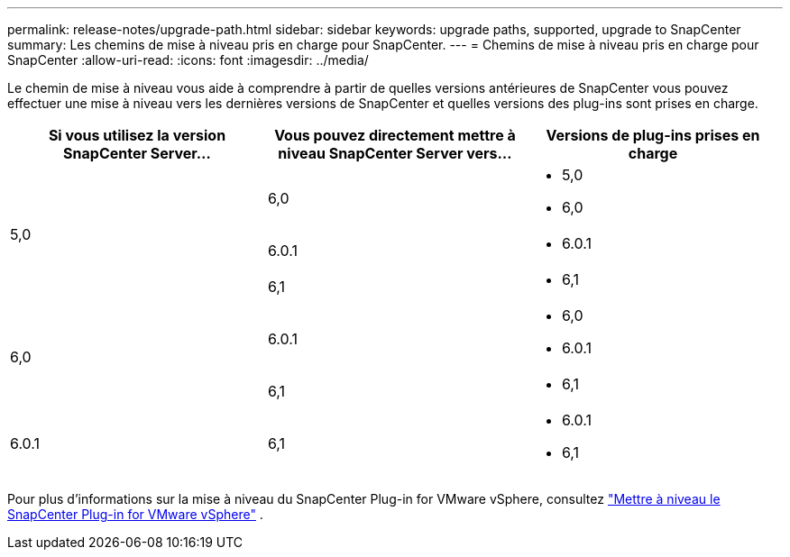 ---
permalink: release-notes/upgrade-path.html 
sidebar: sidebar 
keywords: upgrade paths, supported, upgrade to SnapCenter 
summary: Les chemins de mise à niveau pris en charge pour SnapCenter. 
---
= Chemins de mise à niveau pris en charge pour SnapCenter
:allow-uri-read: 
:icons: font
:imagesdir: ../media/


[role="lead"]
Le chemin de mise à niveau vous aide à comprendre à partir de quelles versions antérieures de SnapCenter vous pouvez effectuer une mise à niveau vers les dernières versions de SnapCenter et quelles versions des plug-ins sont prises en charge.

|===
| Si vous utilisez la version SnapCenter Server... | Vous pouvez directement mettre à niveau SnapCenter Server vers... | Versions de plug-ins prises en charge 


.3+| 5,0 | 6,0  a| 
* 5,0
* 6,0




| 6.0.1  a| 
* 6.0.1




| 6,1  a| 
* 6,1




.2+| 6,0  a| 
6.0.1
 a| 
* 6,0
* 6.0.1




| 6,1  a| 
* 6,1




| 6.0.1 | 6,1  a| 
* 6.0.1
* 6,1


|===
Pour plus d'informations sur la mise à niveau du SnapCenter Plug-in for VMware vSphere, consultez https://docs.netapp.com/us-en/sc-plugin-vmware-vsphere/scpivs44_upgrade.html["Mettre à niveau le SnapCenter Plug-in for VMware vSphere"^] .
